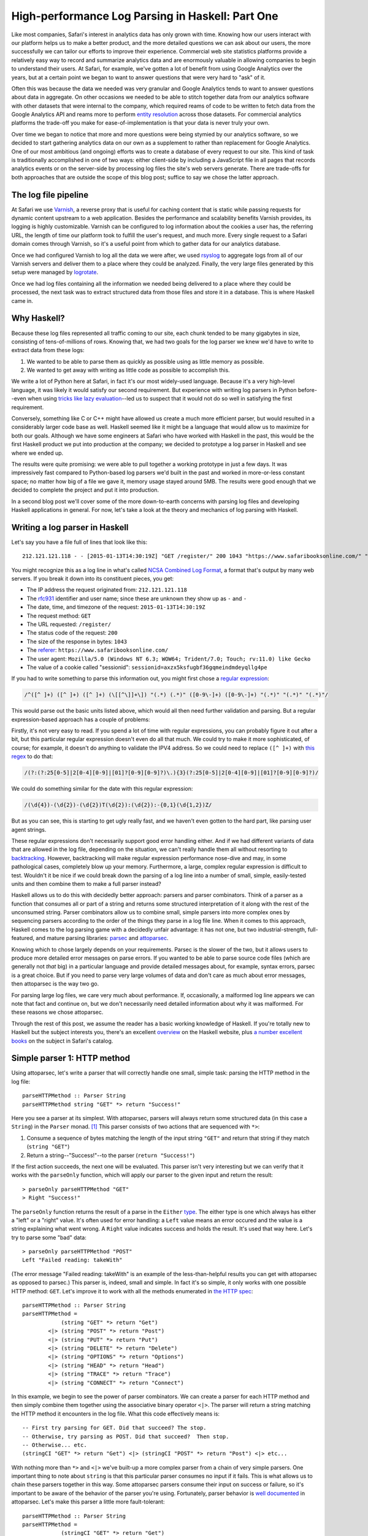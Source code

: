 High-performance Log Parsing in Haskell: Part One
==================================================

.. highlight:: haskell

Like most companies, Safari's interest in analytics data has only grown with time. Knowing how our users interact with our platform helps us to make a better product, and the more detailed questions we can ask about our users, the more successfully we can tailor our efforts to improve their experience. Commercial web site statistics platforms provide a relatively easy way to record and summarize analytics data and are enormously valuable in allowing companies to begin to understand their users. At Safari, for example, we've gotten a lot of benefit from using Google Analytics over the years, but at a certain point we began to want to answer questions that were very hard to "ask" of it. 

Often this was because the data we needed was very granular and Google Analytics tends to want to answer questions about data in aggregate. On other occasions we needed to be able to stitch together data from our analytics software with other datasets that were internal to the company, which required reams of code to be written to fetch data from the Google Analytics API and reams more to perform `entity resolution <https://www.safaribooksonline.com/library/view/innovative-techniques-and/9781466651982/978-1-4666-5198-2.ch001.xhtml>`_ across those datasets. For commercial analytics platforms the trade-off you make for ease-of-implementation is that your data is never truly your own.

Over time we began to notice that more and more questions were being stymied by our analytics software, so we decided to start gathering analytics data on our own as a supplement to rather than replacement for Google Analytics. One of our most ambitious (and ongoing) efforts was to create a database of every request to our site. This kind of task is traditionally accomplished in one of two ways: either client-side by including a JavaScript file in all pages that records analytics events or on the server-side by processing log files the site's web servers generate. There are trade-offs for both approaches that are outside the scope of this blog post; suffice to say we chose the latter approach. 

The log file pipeline
---------------------

At Safari we use `Varnish <https://www.varnish-software.com/>`_, a reverse proxy that is useful for caching content that is static while passing requests for dynamic content upstream to a web application. Besides the performance and scalability benefits Varnish provides, its logging is highly customizable. Varnish can be configured to log information about the cookies a user has, the referring URL, the length of time our platform took to fulfill the user's request, and much more. Every single request to a Safari domain comes through Varnish, so it's a useful point from which to gather data for our analytics database. 

Once we had configured Varnish to log all the data we were after, we used `rsyslog <http://www.rsyslog.com/>`_ to aggregate logs from all of our Varnish servers and deliver them to a place where they could be analyzed. Finally, the very large files generated by this setup were managed by `logrotate <http://linuxcommand.org/man_pages/logrotate8.html>`_. 

Once we had log files containing all the information we needed being delivered to a place where they could be processed, the next task was to extract structured data from those files and store it in a database. This is where Haskell came in.

Why Haskell?
------------

Because these log files represented all traffic coming to our site, each chunk tended to be many gigabytes in size, consisting of tens-of-millions of rows. Knowing that, we had two goals for the log parser we knew we'd have to write to extract data from these logs:

#. We wanted to be able to parse them as quickly as possible using as little memory as possible.
#. We wanted to get away with writing as little code as possible to accomplish this.

We write a lot of Python here at Safari, in fact it's our most widely-used language. Because it's a very high-level language, it was likely it would satisfy our second requirement. But experience with writing log parsers in Python before--even when using `tricks like lazy evaluation <http://www.dabeaz.com/generators/>`_--led us to suspect that it would not do so well in satisfying the first requirement. 

Conversely, something like C or C++ might have allowed us create a much more efficient parser, but would resulted in a considerably larger code base as well. Haskell seemed like it might be a language that would allow us to maximize for both our goals. Although we have some engineers at Safari who have worked with Haskell in the past, this would be the first Haskell product we put into production at the company; we decided to prototype a log parser in Haskell and see where we ended up. 

The results were quite promising: we were able to pull together a working prototype in just a few days. It was impressively fast compared to Python-based log parsers we'd built in the past and worked in more-or-less constant space; no matter how big of a file we gave it, memory usage stayed around 5MB. The results were good enough that we decided to complete the project and put it into production.

In a second blog post we'll cover some of the more down-to-earth concerns with parsing log files and developing Haskell applications in general. For now, let's take a look at the theory and mechanics of log parsing with Haskell. 


Writing a log parser in Haskell
-------------------------------

Let's say you have a file full of lines that look like this::

	212.121.121.118 - - [2015-01-13T14:30:19Z] "GET /register/" 200 1043 "https://www.safaribooksonline.com/" "Mozilla/5.0 (Windows NT 6.3; WOW64; Trident/7.0; Touch; rv:11.0) like Gecko" "sessionid=axzx5ksfugbf36gqmeindmdeyqllg4pe"


You might recognize this as a log line in what's called `NCSA Combined Log Format <http://publib.boulder.ibm.com/tividd/td/ITWSA/ITWSA_info45/en_US/HTML/guide/c-logs.html#combined>`_, a format that's output by many web servers. If you break it down into its constituent pieces, you get:

* The IP address the request originated from: ``212.121.121.118``
* The `rfc931 <https://www.ietf.org/rfc/rfc931.txt>`_ identifier and user name; since these are unknown they show up as ``-`` and ``-``
* The date, time, and timezone of the request: ``2015-01-13T14:30:19Z``
* The request method: ``GET``
* The URL requested: ``/register/``
* The status code of the request: ``200``
* The size of the response in bytes: ``1043``
* The `referer <http://en.wikipedia.org/wiki/HTTP_referer>`_: ``https://www.safaribooksonline.com/``
* The user agent: ``Mozilla/5.0 (Windows NT 6.3; WOW64; Trident/7.0; Touch; rv:11.0) like Gecko``
* The value of a cookie called "sessionid": ``sessionid=axzx5ksfugbf36gqmeindmdeyqllg4pe``

If you had to write something to parse this information out, you might first chose a `regular expression <http://regexr.com/3agh8>`_:

.. code-block:: perl

	/^([^ ]+) ([^ ]+) ([^ ]+) (\[[^\]]+\]) "(.*) (.*)" ([0-9\-]+) ([0-9\-]+) "(.*)" "(.*)" "(.*)"/

This would parse out the basic units listed above, which would all then need further validation and parsing. But a regular expression-based approach has a couple of problems:

Firstly, it's not very easy to read. If you spend a lot of time with regular expressions, you can probably figure it out after a bit, but this particular regular expression doesn't even do all that much. We could try to make it more sophisticated, of course; for example, it doesn't do anything to validate the IPV4 address. So we could need to replace ``([^ ]+)`` with `this regex <https://www.safaribooksonline.com/library/view/regular-expressions-cookbook/9780596802837/ch07s16.html>`_ to do that:

.. code-block:: perl

 	/(?:(?:25[0-5]|2[0-4][0-9]|[01]?[0-9][0-9]?)\.){3}(?:25[0-5]|2[0-4][0-9]|[01]?[0-9][0-9]?)/

We could do something similar for the date with this regular expression:

.. code-block:: perl

  	/(\d{4})-(\d{2})-(\d{2})T(\d{2}):(\d{2}):-{0,1}(\d{1,2})Z/

But as you can see, this is starting to get ugly really fast, and we haven't even gotten to the hard part, like parsing user agent strings.

These regular expressions don't necessarily support good error handling either. And if we had different variants of data that are allowed in the log file, depending on the situation, we can't really handle them all without resorting to `backtracking <https://www.safaribooksonline.com/library/view/introducing-regular-expressions/9781449338879/ch04.html>`_. However, backtracking will make regular expression performance nose-dive and may, in some pathological cases, completely blow up your memory. Furthermore, a large, complex regular expression is difficult to test. Wouldn't it be nice if we could break down the parsing of a log line into a number of small, simple, easily-tested units and then combine them to make a full parser instead?

Haskell allows us to do this with decidedly better approach: parsers and parser combinators. Think of a parser as a function that consumes all or part of a string and returns some structured interpretation of it along with the rest of the unconsumed string. Parser combinators allow us to combine small, simple parsers into more complex ones by sequencing parsers according to the order of the things they parse in a log file line. When it comes to this approach, Haskell comes to the log parsing game with a decidedly unfair advantage: it has not one, but two industrial-strength, full-featured, and mature parsing libraries: `parsec <https://hackage.haskell.org/package/parsec>`_ and `attoparsec <http://hackage.haskell.org/package/attoparsec>`_.

Knowing which to chose largely depends on your requirements. Parsec is the slower of the two, but it allows users to produce more detailed error messages on parse errors. If you wanted to be able to parse source code files (which are generally not *that* big) in a particular language and provide detailed messages about, for example, syntax errors, parsec is a great choice. But if you need to parse very large volumes of data and don't care as much about error messages, then attoparsec is the way two go. 

For parsing large log files, we care very much about performance. If, occasionally, a malformed log line appears we can note that fact and continue on, but we don't necessarily need detailed information about why it was malformed. For these reasons we chose attoparsec.

Through the rest of this post, we assume the reader has a basic working knowledge of Haskell. If you're totally new to Haskell but the subject interests you, there's an excellent `overview <https://wiki.haskell.org/Introduction>`_ on the Haskell website, plus `a number excellent books <https://www.safaribooksonline.com/learn/new-languages/haskell>`_ on the subject in Safari's catalog.


Simple parser 1: HTTP method
-----------------------------

Using attoparsec, let's write a parser that will correctly handle one small, simple task: parsing the HTTP method in the log file::

	parseHTTPMethod :: Parser String
	parseHTTPMethod string "GET" *> return "Success!"


Here you see a parser at its simplest. With attoparsec, parsers will always return some structured data (in this case a ``String``) in the ``Parser`` monad. [#f0]_ This parser consists of two actions that are sequenced with ``*>``: 

#. Consume a sequence of bytes matching the length of the input string ``"GET"`` and return that string if they match (``string "GET"``)
#. Return a string--"Success!"--to the parser (``return "Success!"``)

If the first action succeeds, the next one will be evaluated. This parser isn't very interesting but we can verify that it works with the ``parseOnly`` function, which will apply our parser to the given input and return the result::

	> parseOnly parseHTTPMethod "GET"
	> Right "Success!"

The ``parseOnly`` function returns the result of a parse in the ``Either`` `type <https://www.fpcomplete.com/school/starting-with-haskell/basics-of-haskell/10_Error_Handling#either-may-be-better-than-maybe>`_. The either type is one which always has either a "left" or a "right" value. It's often used for error handling: a ``Left`` value means an error occured and the value is a string explaining what went wrong. A ``Right`` value indicates success and holds the result. It's used that way here. Let's try to parse some "bad" data::

	> parseOnly parseHTTPMethod "POST"
	Left "Failed reading: takeWith"

(The error message "Failed reading: takeWith" is an example of the less-than-helpful results you can get with attoparsec as opposed to parsec.) This parser is, indeed, small and simple. In fact it's so simple, it only works with one possible HTTP method: ``GET``. Let's improve it to work with all the methods enumerated in `the HTTP spec <http://www.w3.org/Protocols/rfc2616/rfc2616-sec9.html>`_::

	parseHTTPMethod :: Parser String
	parseHTTPMethod =
		    (string "GET" *> return "Get")
		<|> (string "POST" *> return "Post")
		<|> (string "PUT" *> return "Put")
		<|> (string "DELETE" *> return "Delete")
		<|> (string "OPTIONS" *> return "Options")
		<|> (string "HEAD" *> return "Head")
		<|> (string "TRACE" *> return "Trace")
		<|> (string "CONNECT" *> return "Connect")


In this example, we begin to see the power of parser combinators. We can create a parser for each HTTP method and then simply combine them together using the associative binary operator ``<|>``. The parser will return a string matching the HTTP method it encounters in the log file. What this code effectively means is::
	

	-- First try parsing for GET. Did that succeed? The stop.
	-- Otherwise, try parsing as POST. Did that succeed?  Then stop.
	-- Otherwise... etc.
	(stringCI "GET" *> return "Get") <|> (stringCI "POST" *> return "Post") <|> etc...


With nothing more than ``*>`` and ``<|>`` we've built-up a more complex parser from a chain of very simple parsers. One important thing to note about ``string`` is that this particular parser consumes no input if it fails. This is what allows us to chain these parsers together in this way. Some attoparsec parsers consume their input on success or failure, so it's important to be aware of the behavior of the parser you're using. Fortunately, parser behavior is `well documented <https://hackage.haskell.org/package/attoparsec-0.12.1.2/docs/Data-Attoparsec-ByteString-Char8.html#v:string>`_ in attoparsec. Let's make this parser a little more fault-tolerant::

	parseHTTPMethod :: Parser String
	parseHTTPMethod =
		    (stringCI "GET" *> return "Get")
		<|> (stringCI "POST" *> return "Post")
		<|> (stringCI "PUT" *> return "Put")
		<|> (stringCI "DELETE" *> return "Delete")
		<|> (stringCI "OPTIONS" *> return "Options")
		<|> (stringCI "HEAD" *> return "Head")
		<|> (stringCI "TRACE" *> return "Trace")
		<|> (stringCI "CONNECT" *> return "Connect")
		<|> return "Unknown"

Firstly, we've replaced ``string`` with ``stringCI`` which is the case-insensitive version. Secondly, at the very end of our chain, we've now added one final parser that is always guaranteed to succeed because all it does is return the string "Unknown". This parser now has a fall-back "default" value if the HTTP method is not recognized. Conversely, if we want to be strict in the input we allow, we might do this instead [#f1]_ ::

	parseHTTPMethod :: Parser String
	parseHTTPMethod =
		    (stringCI "GET" >> return "Get")
		<|> (stringCI "POST" >> return "Post")
		<|> (stringCI "PUT" >> return "Put")
		<|> (stringCI "DELETE" >> return "Delete")
		<|> (stringCI "OPTIONS" >> return "Options")
		<|> (stringCI "HEAD" >> return "Head")
		<|> (stringCI "TRACE" >> return "Trace")
		<|> (stringCI "CONNECT" >> return "Connect")
		<|> fail "Invalid HTTP Method" 

This shows how, with some planning, attoparsec-based parsers can emit more useful error messages when needed::

	> parseHTTPMethod parseMethod "FOO"
	> Left "Failed reading: Invalid HTTP Method"


Let's wrap this example up with a final improvement::


	-- |Possible HTTP methods
	data HTTPMethod = Get | Post | Put | Delete | Options | Head | Trace | Connect | Unknown deriving (Show, Eq)


	parseHTTPMethod :: Parser HTTPMethod
	parseMethod =
		    (stringCI "GET" *> return Get)
		<|> (stringCI "POST" *> return Post)
		<|> (stringCI "PUT" *> return Put)
		<|> (stringCI "DELETE" *> return Delete)
		<|> (stringCI "OPTIONS" *> return Options)
		<|> (stringCI "HEAD" *> return Head)
		<|> (stringCI "TRACE" *> return Trace)
		<|> (stringCI "CONNECT" *> return Connect)
		<|> return Unknown


In this example, we first define a new type called HTTPMethod. In type-system theory is called a "`sum type <http://en.wikipedia.org/wiki/Tagged_union>`_" because we can define all possible representations: they are simply the allowed methods enumerated in `the HTTP spec <http://www.w3.org/Protocols/rfc2616/rfc2616-sec9.html>`_ plus a fall-back called ``Unknown``. A value of the ``HTTPMethod`` type must be a ``Get``, ``Post``, ``Put``, etc. But it has to be one of these and cannot be anything else. In this way, we can see how we can model domain-specific information in our type system. This is a very powerful feature of Haskell. For example, if we wanted to count up all the ``GET`` requests in a log file, we could do this::

	import qualified Data.ByteString as B
	import qualified Data.ByteString.Char8 as B8

	countType :: HTTPMethod -> Int
	countType Get = 1
	countType _   = 0

	countGets :: [HTTPMethod] -> Int
	countGets = sum . (map countType)

	main :: IO ()
	main = do
		logFile <- B.readFile "/path/to/logfile.log"
		let logLines = B8.lines logFile
		let methodResults = rights $ map (parseOnly parseHTTPMethod) logLines
		putStrLn "Log file contained " ++ (show $ countGets methodResults) " ++ GET requests."
		return ()

The ``main`` function defines a couple of steps:

#. Read the logfile contents. [#f2]_
#. Split the logfile up into a list of lines within the file.
#. Apply the parser to our list of lines, then use ``rights`` to `extract <https://hackage.haskell.org/package/base-4.2.0.1/docs/Data-Either.html#v:rights>`_ only the ``Right`` values from a list of ``Either`` types (effectively discarding lines that failed to parse correctly)
#. Count up the number of ``Get`` results.

The ``countType`` function uses pattern-matching on its arguments and returns 1 if it is called with a ``Get`` type, and 0 for anything else. If we map this function over our results, we should have a list of ones and zeroes which we can then simply sum up; this is what the ``countGets`` function does.

Next, let's define a parser for the HTTP status code. We'll step through this more quickly now that the basics are clear.

Simple parser 2: HTTP status
-----------------------------

We expect an HTTP status code `to be in the range of 200 - 505 <http://www.w3.org/Protocols/rfc2616/rfc2616-sec10.html>`_ so our parser's type signature could be something like ``parseHTTPStatus :: Parser Int``. Not every integer in that range is valid, but we don't need to be too picky here. However, if our parser encounters a value outside of that range, we probably need to do something as it's obviously not valid. We could call the ``fail`` operation in a monadic context, and end up having the parser throw out the whole line, but that might be throwing out the baby with the bathwater. Instead, let's have the parser return a ``Maybe Int``, with ``Just Int`` if the value is in range and ``Nothing`` otherwise::

	parseHTTPStatus :: Parser (Maybe Int)
	parseHTTPStatus = validate <$> decimal
		where
			validate d = if (d >= 200 && d < 506) then Just d else Nothing


Here we encounter another attoparsec parser: ``decimal``. This `returns an unsigned decimal number <https://hackage.haskell.org/package/attoparsec-0.12.1.3/docs/Data-Attoparsec-ByteString-Char8.html#v:decimal>`_, consuming the input until it encounters a non-numeric character. In the where-binding of the function we also define a helper function ``validate`` which takes the parsed integer and returns a ``Just Int`` if the status code is valid or ``Nothing`` if it is not. We can map this validation function over the value of the functor returned by ``decimal`` with ``<$>``.

Putting it all together
-----------------------

In the next blog post, we will cover parsing out more of the NCSA Combined Log Format. In the mean time, now that we can parse out status code and method, let's imagine a much simpler log file format with just the information we've dealt with so far::

	GET 200
	PUT 201
	GET 404
	FOO 200
	POST 500
	GET 900


We have an HTTP method followed by a space, followed by the HTTP status code. (The log file also has some values which are clearly incorrect.) How can we combine ``parseHTTPStatus`` and ``parseHTTPMethod`` to handle this? Very easily, it turns out. We've already defined an ``HTTPMethod`` algebraic data type; let's think about our parser in terms of other types it will need to work with::

	type HTTPStatus = Int

	type LogEntry = (HTTPMethod, Maybe HTTPStatus)


We now have an alias for ``Int`` called ``HTTPStatus``, and we have defined the return type of our parser: a tuple of the method and the status code. Now that we have these types, we can write a parser for the full log file line::

	logParser :: Parser LogEntry
	logParser = do
		method <- parseHTTPMethod
		space
		status <- parseHTTPStatus
		return (method, status)

Given a log file line, the parser will parse the method, then a space (using ``space``) then the status code. Combining parsers using do-notation makes for a very easy-to-read approach, but it's also an imperative one. We could rewrite this in a fully applicative style that accomplishes the same thing::


	logParser :: Parser LogEntry
	logParser = liftA2 (,) parseHTTPMethod (space *> parseHTTPStatus)

If you're comfortable with the ``Control.Applicative`` standard library this second approach probably looks nicer, but if you're not, it's definitely harder to read. Either approach is fine, so chose what you're comfortable with. [#f3]_ We can now parse our simplified log format easily::


	parseLog :: IO [LogEntry]
	parseLog = do
		logFile <- B.readFile "/path/to/logfile.log"
		let logLines = B8.lines logFile
		return $ rights $ map (parseOnly logParser) logLines		

This function will read a file, parse it and return a list of all results that succeeded.


We've covered some of the theory behind parsers and parser combinators and built simplified log parser using attoparsec. In the second part of this series, we'll discuss:

* parsing more complex data,
* performance considerations,
* packaging everything as a proper haskell project,
* and building an executable ``logparser`` command that we can deploy.

.. rubric:: Footnotes

.. [#f0] You don't necessarily need to worry about the parser monad at this point; it's responsibility is feeding input to the parser and handling errors, among other things. 

.. [#f1] The ``fail`` function is part of the `monadic Typeclass <https://www.safaribooksonline.com/library/view/real-world-haskell/9780596155339/ch14s04.html>`_. ``fail`` is generally disliked within the Haskell community and should not be used unless you are sure the monad in which you evoke it actually overrides the default ``fail`` behavior, which is to print the message to the ``stderr`` and exit the program.  Fortunately, attoparsec treats a call to ``fail`` more sensibly: when called within ``Parser``, any further attempts to parse the input will be stopped and the error message returned as ``Left {{error message}}``. In cases like this where we are parsing a log file one line at a time, if we encounter a line with a value that seems hopelessly wrong, telling attoparsec to just give up and go to the next line may be a perfectly valid behavior.
.. [#f2] You may have noticed that we are reading in log data as a ``Bytestring`` rather than a standard Haskell string. The reasons for this will be discussed in in the second part of this series.
.. [#f3] Sequencing parsers applicatively allows the compiler to perform static analysis on a parser without running it. This knowledge can be used to avoid things like backtracking that may slow your parser down. This is not possible when sequencing parsers monadically because the grammar of each parser depends on the previous one. However, performance results in this case are probably negligible; don't hesitate to choose do-notation if you find it easier to read.
